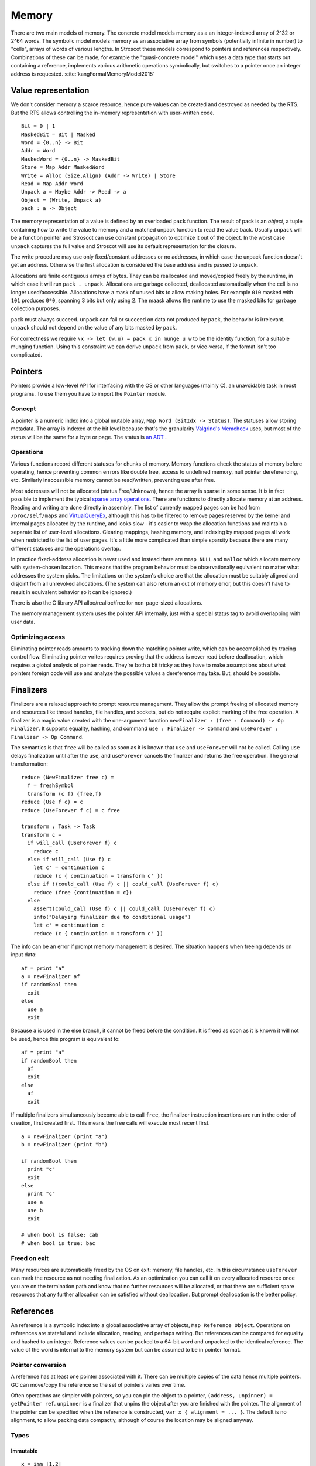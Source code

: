 Memory
######

There are two main models of memory. The concrete model models memory as a an integer-indexed array of 2^32 or 2^64 words. The symbolic model models memory as an associative array from symbols (potentially infinite in number) to "cells", arrays of words of various lengths. In Stroscot these models correspond to pointers and references respectively. Combinations of these can be made, for example the "quasi-concrete model" which uses a data type that starts out containing a reference, implements various arithmetic operations symbolically, but switches to a pointer once an integer address is requested. :cite:`kangFormalMemoryModel2015`

Value representation
====================

We don't consider memory a scarce resource, hence pure values can be created and destroyed as needed by the RTS. But the RTS allows controlling the in-memory representation with user-written code.

::

  Bit = 0 | 1
  MaskedBit = Bit | Masked
  Word = {0..n} -> Bit
  Addr = Word
  MaskedWord = {0..n} -> MaskedBit
  Store = Map Addr MaskedWord
  Write = Alloc (Size,Align) (Addr -> Write) | Store
  Read = Map Addr Word
  Unpack a = Maybe Addr -> Read -> a
  Object = (Write, Unpack a)
  pack : a -> Object

The memory representation of a value is defined by an overloaded ``pack`` function. The result of pack is an *object*, a tuple containing how to write the value to memory and a matched unpack function to read the value back. Usually ``unpack`` will be a function pointer and Stroscot can use constant propagation to optimize it out of the object. In the worst case ``unpack`` captures the full value and Stroscot will use its default representation for the closure.

The write procedure may use only fixed/constant addresses or no addresses, in which case the unpack function doesn't get an address. Otherwise the first allocation is considered the base address and is passed to unpack.

Allocations are finite contiguous arrays of bytes. They can be reallocated and moved/copied freely by the runtime, in which case it will run ``pack . unpack``. Allocations are garbage collected, deallocated automatically when the cell is no longer used/accessible. Allocations have a mask of unused bits to allow making holes. For example ``010`` masked with ``101`` produces ``0*0``, spanning 3 bits but only using 2. The maask allows the runtime to use the masked bits for garbage collection purposes.

``pack`` must always succeed. ``unpack`` can fail or succeed on data not produced by ``pack``, the behavior is irrelevant. ``unpack`` should not depend on the value of any bits masked by ``pack``.

For correctness we require ``\x -> let (w,u) = pack x in munge u w`` to be the identity function, for a suitable munging function. Using this constraint we can derive ``unpack`` from ``pack``, or vice-versa, if the format isn't too complicated.

Pointers
========

Pointers provide a low-level API for interfacing with the OS or other languages (mainly C), an unavoidable task in most programs. To use them you have to import the ``Pointer`` module.

Concept
-------

A pointer is a numeric index into a global mutable array, ``Map Word (BitIdx -> Status)``. The statuses allow storing metadata. The array is indexed at the bit level because that's the granularity `Valgrind's Memcheck <https://valgrind.org/docs/manual/mc-manual.html#mc-manual.machine>`__ uses, but most of the status will be the same for a byte or page. The status is `an ADT <https://github.com/Mathnerd314/stroscot/blob/master/src/model/MemoryStatus.hs>`__ .

Operations
----------

Various functions record different statuses for chunks of memory. Memory functions check the status of memory before operating, hence preventing common errrors like double free, access to undefined memory, null pointer dereferencing, etc. Similarly inaccessible memory cannot be read/written, preventing use after free.

Most addresses will not be allocated (status Free/Unknown), hence the array is sparse in some sense. It is in fact possible to implement the typical `sparse array operations <https://developer.android.com/reference/android/util/SparseArray>`__. There are functions to directly allocate memory at an address. Reading and writing are done directly in assembly. The list of currently mapped pages can be had from ``/proc/self/maps`` and `VirtualQueryEx <https://reverseengineering.stackexchange.com/questions/8297/proc-self-maps-equivalent-on-windows/8299>`__, although this has to be filtered to remove pages reserved by the kernel and internal pages allocated by the runtime, and looks slow - it's easier to wrap the allocation functions and maintain a separate list of user-level allocations. Clearing mappings, hashing memory, and indexing by mapped pages all work when restricted to the list of user pages. It's a little more complicated than simple sparsity because there are many different statuses and the operations overlap.

In practice fixed-address allocation is never used and instead there are ``mmap NULL`` and ``malloc`` which allocate memory with system-chosen location. This means that the program behavior must be observationally equivalent no matter what addresses the system picks. The limitations on the system's choice are that the allocation must be suitably aligned and disjoint from all unrevoked allocations. (The system can also return an out of memory error, but this doesn't have to result in equivalent behavior so it can be ignored.)

There is also the C library API alloc/realloc/free for non-page-sized allocations.

The memory management system uses the pointer API internally, just with a special status tag to avoid overlapping with user data.

Optimizing access
-----------------

Eliminating pointer reads amounts to tracking down the matching pointer write, which can be accomplished by tracing control flow. Eliminating pointer writes requires proving that the address is never read before deallocation, which requires a global analysis of pointer reads. They're both a bit tricky as they have to make assumptions about what pointers foreign code will use and analyze the possible values a dereference may take. But, should be possible.

.. _finalizers:

Finalizers
==========

Finalizers are a relaxed approach to prompt resource management. They allow the prompt freeing of allocated memory and resources like thread handles, file handles, and sockets, but do not require explicit marking of the free operation. A finalizer is a magic value created with the one-argument function ``newFinalizer : (free : Command) -> Op Finalizer``. It supports equality, hashing, and command ``use : Finalizer -> Command`` and ``useForever : Finalizer -> Op Command``.

The semantics is that ``free`` will be called as soon as it is known that ``use`` and ``useForever`` will not be called. Calling ``use`` delays finalization until after the ``use``, and ``useForever`` cancels the finalizer and returns the free operation. The general transformation:

::

  reduce (NewFinalizer free c) =
    f = freshSymbol
    transform (c f) {free,f}
  reduce (Use f c) = c
  reduce (UseForever f c) = c free

  transform : Task -> Task
  transform c =
    if will_call (UseForever f) c
      reduce c
    else if will_call (Use f) c
      let c' = continuation c
      reduce (c { continuation = transform c' })
    else if !(could_call (Use f) c || could_call (UseForever f) c)
      reduce (free {continuation = c})
    else
      assert(could_call (Use f) c || could_call (UseForever f) c)
      info("Delaying finalizer due to conditional usage")
      let c' = continuation c
      reduce (c { continuation = transform c' })

The info can be an error if prompt memory management is desired. The situation happens when freeing depends on input data:

::

  af = print "a"
  a = newFinalizer af
  if randomBool then
    exit
  else
    use a
    exit

Because ``a`` is used in the else branch, it cannot be freed before the condition. It is freed as soon as it is known it will not be used, hence this program is equivalent to:

::

  af = print "a"
  if randomBool then
    af
    exit
  else
    af
    exit


If multiple finalizers simultaneously become able to call ``free``, the finalizer instruction insertions are run in the order of creation, first created first. This means the free calls will execute most recent first.

::

  a = newFinalizer (print "a")
  b = newFinalizer (print "b")

  if randomBool then
    print "c"
    exit
  else
    print "c"
    use a
    use b
    exit

  # when bool is false: cab
  # when bool is true: bac

Freed on exit
-------------

Many resources are automatically freed by the OS on exit: memory, file handles, etc. In this circumstance  ``useForever`` can mark the resource as not needing finalization. As an optimization you can call it on every allocated resource once you are on the termination path and know that no further resources will be allocated, or that there are sufficient spare resources that any further allocation can be satisfied without deallocation. But prompt deallocation is the better policy.

References
==========

An reference is a symbolic index into a global associative array of objects, ``Map Reference Object``. Operations on references are stateful and include allocation, reading, and perhaps writing. But references can be compared for equality and hashed to an integer. Reference values can be packed to a 64-bit word and unpacked to the identical reference. The value of the word is internal to the memory system but can be assumed to be in pointer format.

Pointer conversion
------------------

A reference has at least one pointer associated with it. There can be multiple copies of the data hence multiple pointers. GC can move/copy the reference so the set of pointers varies over time.

Often operations are simpler with pointers, so you can pin the object to a pointer, ``(address, unpinner) = getPointer ref``. ``unpinner`` is a finalizer that unpins the object after you are finished with the pointer. The alignment of the pointer can be specified when the reference is constructed, ``var x { alignment = ... }``. The default is no alignment, to allow packing data compactly, although of course the location may be aligned anyway.

Types
-----

Immutable
_________

::

  x = imm [1,2]
  read x # [1,2]

  # if the value is a list
  x[0] # 1

The contents of an immutable reference are fixed once created, i.e. an immutable reference cannot be written. It can be freely shared across threads.

Reading generally uses the memory in-place. It is almost a pure operation, except that the read operation prolongs the lifetime of the reference, hence for GC purposes the read operation must have a definite timestamp.

Variable
________

::

  x = variable [0,0]
  x := [1,2]
  read x # [1,2]

  # if the value is a list
  x[1] := 3
  x[1] # 3

A variable is a thread-local reference that can store arbitrary packable values. Thread local means that reading/writing from a different thread than the owning thread returns an error. You can get/set the owner with ``getOwner/setOwner``. Initially the thread that allocates the variable owns it.

Reading elides the copy if the reference is dead after the read, otherwise copies.

Stroscot does not allow uninitialized variables, but the semantics of a variable whose value is an exception are a bit like uninitialized variables in other languages. We can make this even stronger by having a special ``Uninitialized`` exception. Usage:

::

  x = variable Uninitialized
  1 + read x # exception: x is Uninitialized
  x := 2
  1 + read x # 2
  x := Uninitialized
  1 + read x # exception again

``x = variable Uninitialized`` is a bit longer than a simple ``var x``, but clearer, and if you want it shorter you can define macros so that ``var x`` and ``vars [x,y,z]`` are valid syntax.

Shared memory
_____________

::

  x = mem [1,2]

A reference to shared memory is a fixed-size array of contiguous bits. The size is restricted to a multiple of bytes or words depending on the ISA. The operations are defined by the CPU; you can use fences, atomics, whatever is in the ISA.

Reading always copies (into a register, usually).

::

  x[1] := 3
  x[1] # 3 or the value from some other thread

Each word is its own reference; this uses the word sized load-store operations of the ISA.

Thread-local storage
____________________

::

  x = tls 0

See https://docs.microsoft.com/en-us/windows/win32/procthread/using-thread-local-storage

Essentially it's a shared memory variable that stores ``Map ThreadId Word``, and each thread only sees/writes its own id. So in that sense it behaves similarly to a variable, but OTOH all threads can use it.

Secret
------

A secret a la `Rune <https://github.com/google/rune/blob/main/g3doc/index.md>`__ represents information stored in a "secure enclave". This could be implemented via an actual "trusted execution" environment provided by the hardware, but that requires some OS involvement, so instead secrets are just normal memory that is handled carefully to protect it from some attacks. In particular:

* To prevent data leakage, the memory used for secrets is zeroed when freed.
* To prevent timing side-channel leakage, all secret-using operations will occur in time not dependent on the value of the secret.
* To avoid Spectre/Meltdown, conditional branching on a secret boolean or indexing via a secret integer are prohibited.
* To prevent coding errors, all operations that have a secret as input return the output in a secret. The secret must be explicitly "revealed" (dereferenced) to be used as an ordinary value.

Symbol
______

A symbol can be thought of as a type of reference. It supports neither reading nor writing, but has an identity.

Wrapper
_______

A wrapper reference is a custom implementation of the read/modify operations. There's no special support needed in the language for this beyond overloading ``read (Wrapper {read,modify}) = read`` and ``(Wrapper {read,modify}) := newV = modify newV``.

::

  inner = mut [3,4]
  cell_0 := newWrapper
    read = (read inner)[0]
    modify newV =
      inner := read inner // { 0 = newV }
  read cell_0 # 3

For example, there is a wrapper API around shared memory to allow load/store of non-word values; it packs and writes or reads and unpacks, erroring if the value doesn't fit in the array. Hence a 1-word shared memory reference can be used like a variable containing a word.

The wrapper should satisfy ``{ modify r x; read r } = { modify r x; return x }``.
